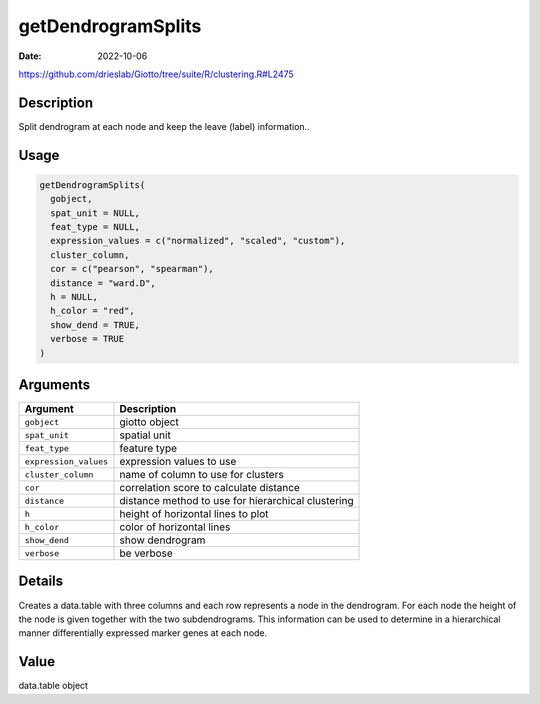 ===================
getDendrogramSplits
===================

:Date: 2022-10-06

https://github.com/drieslab/Giotto/tree/suite/R/clustering.R#L2475


Description
===========

Split dendrogram at each node and keep the leave (label) information..

Usage
=====

.. code:: r

   getDendrogramSplits(
     gobject,
     spat_unit = NULL,
     feat_type = NULL,
     expression_values = c("normalized", "scaled", "custom"),
     cluster_column,
     cor = c("pearson", "spearman"),
     distance = "ward.D",
     h = NULL,
     h_color = "red",
     show_dend = TRUE,
     verbose = TRUE
   )

Arguments
=========

+-------------------------------+--------------------------------------+
| Argument                      | Description                          |
+===============================+======================================+
| ``gobject``                   | giotto object                        |
+-------------------------------+--------------------------------------+
| ``spat_unit``                 | spatial unit                         |
+-------------------------------+--------------------------------------+
| ``feat_type``                 | feature type                         |
+-------------------------------+--------------------------------------+
| ``expression_values``         | expression values to use             |
+-------------------------------+--------------------------------------+
| ``cluster_column``            | name of column to use for clusters   |
+-------------------------------+--------------------------------------+
| ``cor``                       | correlation score to calculate       |
|                               | distance                             |
+-------------------------------+--------------------------------------+
| ``distance``                  | distance method to use for           |
|                               | hierarchical clustering              |
+-------------------------------+--------------------------------------+
| ``h``                         | height of horizontal lines to plot   |
+-------------------------------+--------------------------------------+
| ``h_color``                   | color of horizontal lines            |
+-------------------------------+--------------------------------------+
| ``show_dend``                 | show dendrogram                      |
+-------------------------------+--------------------------------------+
| ``verbose``                   | be verbose                           |
+-------------------------------+--------------------------------------+

Details
=======

Creates a data.table with three columns and each row represents a node
in the dendrogram. For each node the height of the node is given
together with the two subdendrograms. This information can be used to
determine in a hierarchical manner differentially expressed marker genes
at each node.

Value
=====

data.table object

